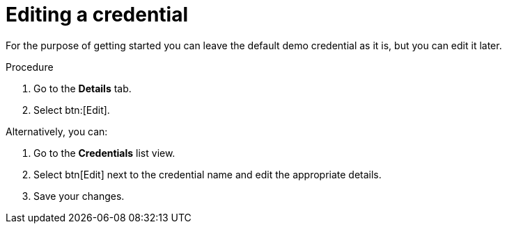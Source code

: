 [id="controller-getting-started-edit-credential"]

= Editing a credential

For the purpose of getting started you can leave the default demo credential as it is, but you can edit it later.

.Procedure
. Go to the *Details* tab.
. Select btn:[Edit].

Alternatively, you can:

. Go to the *Credentials* list view.
. Select btn[Edit] next to the credential name and edit the appropriate details.
. Save your changes.
